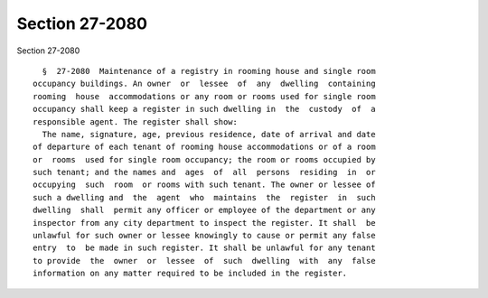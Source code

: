Section 27-2080
===============

Section 27-2080 ::    
        
     
        §  27-2080  Maintenance of a registry in rooming house and single room
      occupancy buildings. An owner  or  lessee  of  any  dwelling  containing
      rooming  house  accommodations or any room or rooms used for single room
      occupancy shall keep a register in such dwelling in  the  custody  of  a
      responsible agent. The register shall show:
        The name, signature, age, previous residence, date of arrival and date
      of departure of each tenant of rooming house accommodations or of a room
      or  rooms  used for single room occupancy; the room or rooms occupied by
      such tenant; and the names and  ages  of  all  persons  residing  in  or
      occupying  such  room  or rooms with such tenant. The owner or lessee of
      such a dwelling and  the  agent  who  maintains  the  register  in  such
      dwelling  shall  permit any officer or employee of the department or any
      inspector from any city department to inspect the register. It shall  be
      unlawful for such owner or lessee knowingly to cause or permit any false
      entry  to  be made in such register. It shall be unlawful for any tenant
      to provide  the  owner  or  lessee  of  such  dwelling  with  any  false
      information on any matter required to be included in the register.
    
    
    
    
    
    
    